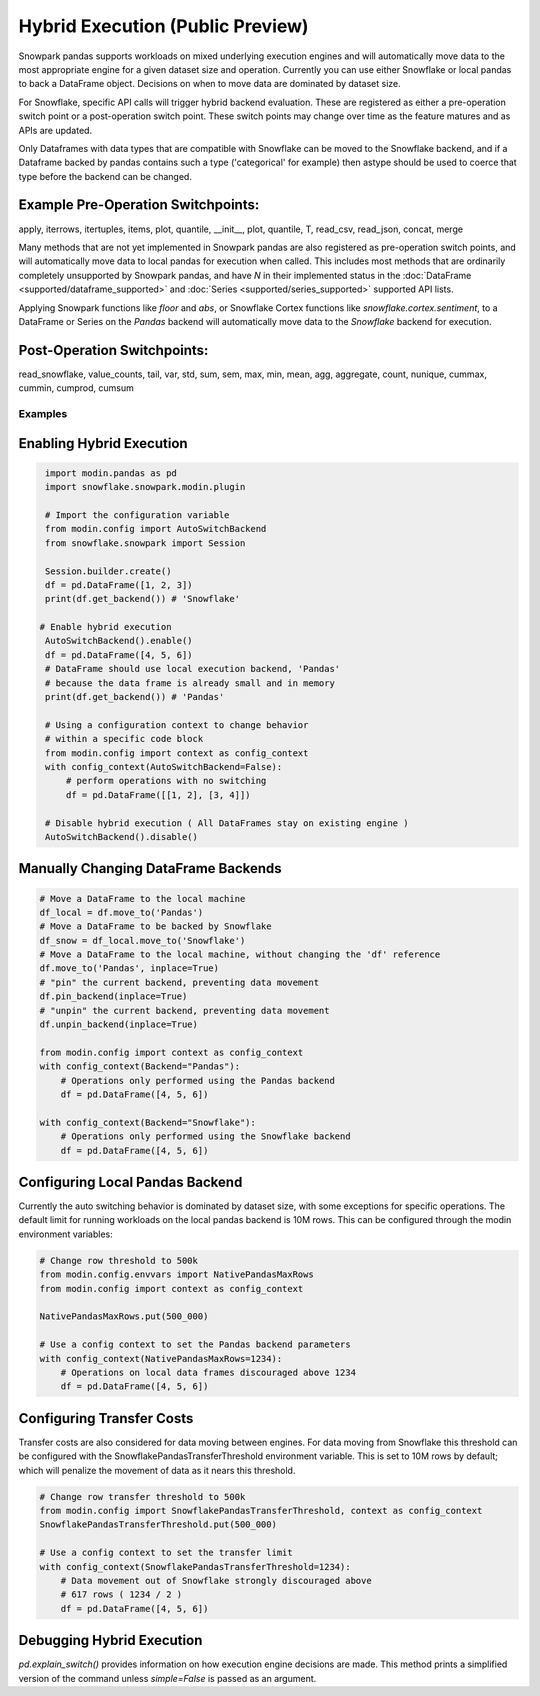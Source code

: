 ===========================================
Hybrid Execution (Public Preview)
===========================================

Snowpark pandas supports workloads on mixed underlying execution engines and will automatically
move data to the most appropriate engine for a given dataset size and operation. Currently you
can use either Snowflake or local pandas to back a DataFrame object. Decisions on when to move
data are dominated by dataset size.

For Snowflake, specific API calls will trigger hybrid backend evaluation. These are registered 
as either a pre-operation switch point or a post-operation switch point. These switch points
may change over time as the feature matures and as APIs are updated.

Only Dataframes with data types that are compatible with Snowflake can be moved to the Snowflake
backend, and if a Dataframe backed by pandas contains such a type ('categorical' for example)
then astype should be used to coerce that type before the backend can be changed.

Example Pre-Operation Switchpoints:
~~~~~~~~~~~~~~~~~~~~~~~~~~~~~~~~~~~
apply, iterrows, itertuples, items, plot, quantile, __init__, plot, quantile, T, read_csv, read_json, concat, merge 

Many methods that are not yet implemented in Snowpark pandas are also registered as
pre-operation switch points, and will automatically move data to local pandas for execution when
called. This includes most methods that are ordinarily completely unsupported by Snowpark pandas,
and have `N` in their implemented status in the :doc:`DataFrame <supported/dataframe_supported>` and
:doc:`Series <supported/series_supported>` supported API lists.

Applying Snowpark functions like `floor` and `abs`, or Snowflake Cortex functions
like `snowflake.cortex.sentiment`, to a DataFrame or Series on the `Pandas`
backend will automatically move data to the `Snowflake` backend for execution.

Post-Operation Switchpoints:
~~~~~~~~~~~~~~~~~~~~~~~~~~~~
read_snowflake, value_counts, tail, var, std, sum, sem, max, min, mean, agg, aggregate, count, nunique, cummax, cummin, cumprod, cumsum


Examples
========

Enabling Hybrid Execution
~~~~~~~~~~~~~~~~~~~~~~~~~

.. code-block:: python

    import modin.pandas as pd
    import snowflake.snowpark.modin.plugin

    # Import the configuration variable
    from modin.config import AutoSwitchBackend
    from snowflake.snowpark import Session
    
    Session.builder.create()
    df = pd.DataFrame([1, 2, 3])
    print(df.get_backend()) # 'Snowflake'

   # Enable hybrid execution
    AutoSwitchBackend().enable()
    df = pd.DataFrame([4, 5, 6])
    # DataFrame should use local execution backend, 'Pandas'
    # because the data frame is already small and in memory
    print(df.get_backend()) # 'Pandas'

    # Using a configuration context to change behavior
    # within a specific code block
    from modin.config import context as config_context
    with config_context(AutoSwitchBackend=False):
        # perform operations with no switching
        df = pd.DataFrame([[1, 2], [3, 4]])

    # Disable hybrid execution ( All DataFrames stay on existing engine )
    AutoSwitchBackend().disable()

Manually Changing DataFrame Backends
~~~~~~~~~~~~~~~~~~~~~~~~~~~~~~~~~~~~

.. code-block:: python

    # Move a DataFrame to the local machine
    df_local = df.move_to('Pandas')
    # Move a DataFrame to be backed by Snowflake
    df_snow = df_local.move_to('Snowflake')
    # Move a DataFrame to the local machine, without changing the 'df' reference
    df.move_to('Pandas', inplace=True)
    # "pin" the current backend, preventing data movement
    df.pin_backend(inplace=True)
    # "unpin" the current backend, preventing data movement
    df.unpin_backend(inplace=True)

    from modin.config import context as config_context
    with config_context(Backend="Pandas"):
        # Operations only performed using the Pandas backend
        df = pd.DataFrame([4, 5, 6])

    with config_context(Backend="Snowflake"):
        # Operations only performed using the Snowflake backend
        df = pd.DataFrame([4, 5, 6])

Configuring Local Pandas Backend
~~~~~~~~~~~~~~~~~~~~~~~~~~~~~~~~

Currently the auto switching behavior is dominated by dataset size, with some exceptions
for specific operations. The default limit for running workloads on the local pandas 
backend is 10M rows. This can be configured through the modin environment variables:

.. code-block:: python

    # Change row threshold to 500k
    from modin.config.envvars import NativePandasMaxRows
    from modin.config import context as config_context

    NativePandasMaxRows.put(500_000)

    # Use a config context to set the Pandas backend parameters
    with config_context(NativePandasMaxRows=1234):
        # Operations on local data frames discouraged above 1234
        df = pd.DataFrame([4, 5, 6])

Configuring Transfer Costs
~~~~~~~~~~~~~~~~~~~~~~~~~~

Transfer costs are also considered for data moving between engines. For data moving
from Snowflake this threshold can be configured with the SnowflakePandasTransferThreshold
environment variable. This is set to 10M rows by default; which will penalize
the movement of data as it nears this threshold.

.. code-block:: python

    # Change row transfer threshold to 500k
    from modin.config import SnowflakePandasTransferThreshold, context as config_context
    SnowflakePandasTransferThreshold.put(500_000)

    # Use a config context to set the transfer limit
    with config_context(SnowflakePandasTransferThreshold=1234):
        # Data movement out of Snowflake strongly discouraged above
        # 617 rows ( 1234 / 2 )
        df = pd.DataFrame([4, 5, 6])

Debugging Hybrid Execution
~~~~~~~~~~~~~~~~~~~~~~~~~~

`pd.explain_switch()` provides information on how execution engine decisions
are made. This method prints a simplified version of the command unless `simple=False` is
passed as an argument.